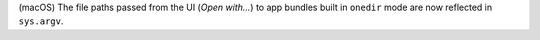 (macOS) The file paths passed from the UI (`Open with...`) to app bundles
built in ``onedir`` mode are now reflected in ``sys.argv``.
